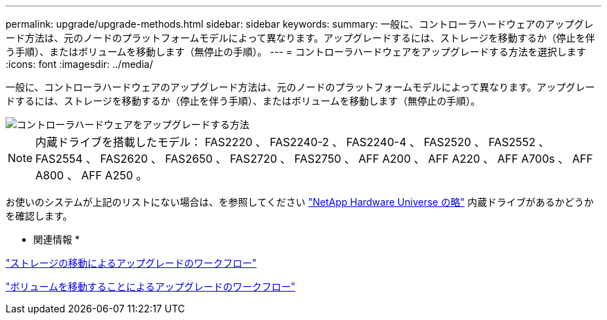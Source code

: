 ---
permalink: upgrade/upgrade-methods.html 
sidebar: sidebar 
keywords:  
summary: 一般に、コントローラハードウェアのアップグレード方法は、元のノードのプラットフォームモデルによって異なります。アップグレードするには、ストレージを移動するか（停止を伴う手順）、またはボリュームを移動します（無停止の手順）。 
---
= コントローラハードウェアをアップグレードする方法を選択します
:icons: font
:imagesdir: ../media/


[role="lead"]
一般に、コントローラハードウェアのアップグレード方法は、元のノードのプラットフォームモデルによって異なります。アップグレードするには、ストレージを移動するか（停止を伴う手順）、またはボリュームを移動します（無停止の手順）。

image::../upgrade/media/methods_for_upgrading_controller_hardware.png[コントローラハードウェアをアップグレードする方法]


NOTE: 内蔵ドライブを搭載したモデル： FAS2220 、 FAS2240-2 、 FAS2240-4 、 FAS2520 、 FAS2552 、 FAS2554 、 FAS2620 、 FAS2650 、 FAS2720 、 FAS2750 、 AFF A200 、 AFF A220 、 AFF A700s 、 AFF A800 、 AFF A250 。

お使いのシステムが上記のリストにない場合は、を参照してください https://hwu.netapp.com["NetApp Hardware Universe の略"^] 内蔵ドライブがあるかどうかを確認します。

* 関連情報 *

link:upgrade-by-moving-storage-parent.html["ストレージの移動によるアップグレードのワークフロー"]

link:upgrade-by-moving-volumes-parent.html["ボリュームを移動することによるアップグレードのワークフロー"]
